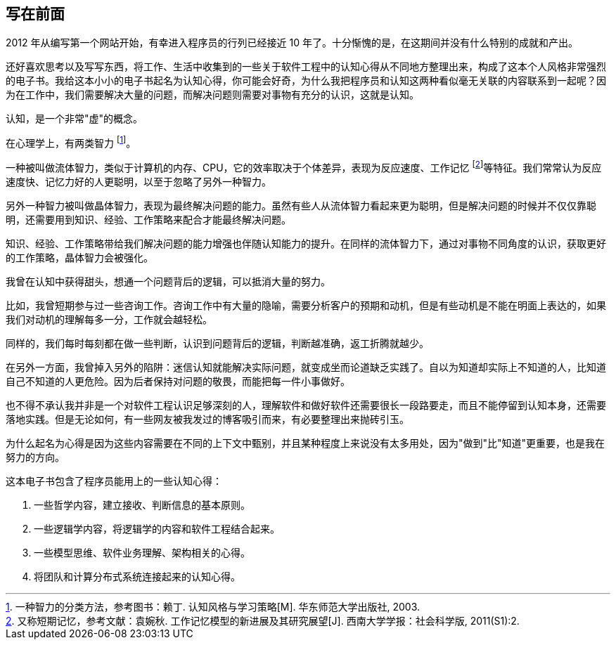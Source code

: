 == 写在前面

2012 年从编写第一个网站开始，有幸进入程序员的行列已经接近 10 年了。十分惭愧的是，在这期间并没有什么特别的成就和产出。

还好喜欢思考以及写写东西，将工作、生活中收集到的一些关于软件工程中的认知心得从不同地方整理出来，构成了这本个人风格非常强烈的电子书。我给这本小小的电子书起名为认知心得，你可能会好奇，为什么我把程序员和认知这两种看似毫无关联的内容联系到一起呢？因为在工作中，我们需要解决大量的问题，而解决问题则需要对事物有充分的认识，这就是认知。

认知，是一个非常"虚"的概念。

在心理学上，有两类智力 footnote:[一种智力的分类方法，参考图书：赖丁. 认知风格与学习策略[M\]. 华东师范大学出版社, 2003.]。

一种被叫做流体智力，类似于计算机的内存、CPU，它的效率取决于个体差异，表现为反应速度、工作记忆 footnote:[又称短期记忆，参考文献：袁婉秋. 工作记忆模型的新进展及其研究展望[J\]. 西南大学学报：社会科学版, 2011(S1):2.]等特征。我们常常认为反应速度快、记忆力好的人更聪明，以至于忽略了另外一种智力。

另外一种智力被叫做晶体智力，表现为最终解决问题的能力。虽然有些人从流体智力看起来更为聪明，但是解决问题的时候并不仅仅靠聪明，还需要用到知识、经验、工作策略来配合才能最终解决问题。

知识、经验、工作策略带给我们解决问题的能力增强也伴随认知能力的提升。在同样的流体智力下，通过对事物不同角度的认识，获取更好的工作策略，晶体智力会被强化。

我曾在认知中获得甜头，想通一个问题背后的逻辑，可以抵消大量的努力。

比如，我曾短期参与过一些咨询工作。咨询工作中有大量的隐喻，需要分析客户的预期和动机，但是有些动机是不能在明面上表达的，如果我们对动机的理解每多一分，工作就会越轻松。

同样的，我们每时每刻都在做一些判断，认识到问题背后的逻辑，判断越准确，返工折腾就越少。

在另外一方面，我曾掉入另外的陷阱：迷信认知就能解决实际问题，就变成坐而论道缺乏实践了。自以为知道却实际上不知道的人，比知道自己不知道的人更危险。因为后者保持对问题的敬畏，而能把每一件小事做好。

也不得不承认我并非是一个对软件工程认识足够深刻的人，理解软件和做好软件还需要很长一段路要走，而且不能停留到认知本身，还需要落地实践。但是无论如何，有一些网友被我发过的博客吸引而来，有必要整理出来抛砖引玉。

为什么起名为心得是因为这些内容需要在不同的上下文中甄别，并且某种程度上来说没有太多用处，因为"做到"比"知道"更重要，也是我在努力的方向。

这本电子书包含了程序员能用上的一些认知心得：

1. 一些哲学内容，建立接收、判断信息的基本原则。
2. 一些逻辑学内容，将逻辑学的内容和软件工程结合起来。
3. 一些模型思维、软件业务理解、架构相关的心得。
4. 将团队和计算分布式系统连接起来的认知心得。
